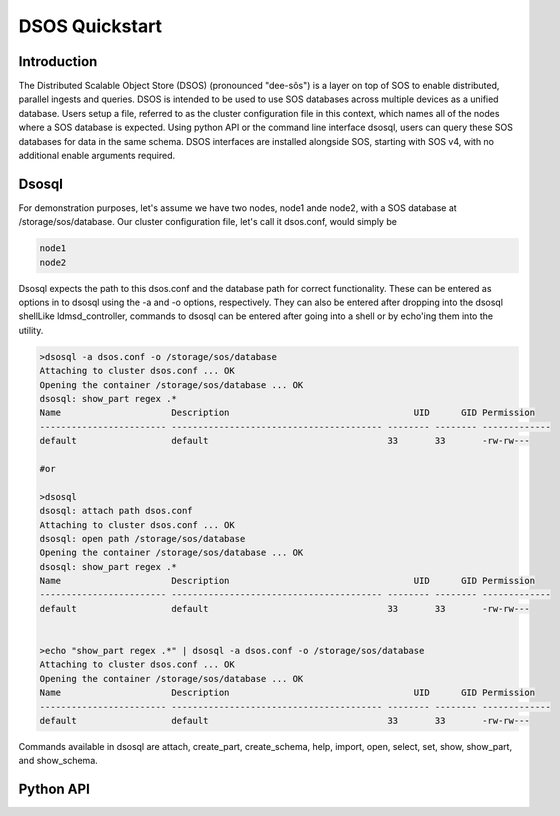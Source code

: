 DSOS Quickstart
####################

Introduction
***************

The Distributed Scalable Object Store (DSOS) (pronounced "dee-sôs") is a layer on top of SOS to enable distributed, parallel ingests and queries. DSOS is intended to be used to use SOS databases across multiple devices as a unified database. Users setup a file, referred to as the cluster configuration file in this context, which names all of the nodes where a SOS database is expected. Using python API or the command line interface dsosql, users can query these SOS databases for data in the same schema. DSOS interfaces are installed alongside SOS, starting with SOS v4, with no additional enable arguments required.

Dsosql
********

For demonstration purposes, let's assume we have two nodes, node1 ande node2, with a SOS database at /storage/sos/database. 
Our cluster configuration file, let's call it dsos.conf, would simply be

.. code-block:: console

  node1
  node2

Dsosql expects the path to this dsos.conf and the database path for correct functionality. These can be entered as options in to dsosql using the -a and -o options, respectively. They can also be entered after dropping into the dsosql shellLike ldmsd_controller, commands to dsosql can be entered after going into a shell or by echo'ing them into the utility. 

.. code-block:: console

  >dsosql -a dsos.conf -o /storage/sos/database
  Attaching to cluster dsos.conf ... OK
  Opening the container /storage/sos/database ... OK
  dsosql: show_part regex .*
  Name                     Description                                   UID      GID Permission
  ------------------------ ---------------------------------------- -------- -------- -------------
  default                  default                                  33       33       -rw-rw---

  #or

  >dsosql
  dsosql: attach path dsos.conf
  Attaching to cluster dsos.conf ... OK
  dsosql: open path /storage/sos/database
  Opening the container /storage/sos/database ... OK
  dsosql: show_part regex .*
  Name                     Description                                   UID      GID Permission
  ------------------------ ---------------------------------------- -------- -------- -------------
  default                  default                                  33       33       -rw-rw---


  >echo "show_part regex .*" | dsosql -a dsos.conf -o /storage/sos/database
  Attaching to cluster dsos.conf ... OK
  Opening the container /storage/sos/database ... OK
  Name                     Description                                   UID      GID Permission
  ------------------------ ---------------------------------------- -------- -------- -------------
  default                  default                                  33       33       -rw-rw---

Commands available in dsosql are attach, create_part, create_schema, help, import, open, select, set, show, show_part, and show_schema. 


Python API
**********
